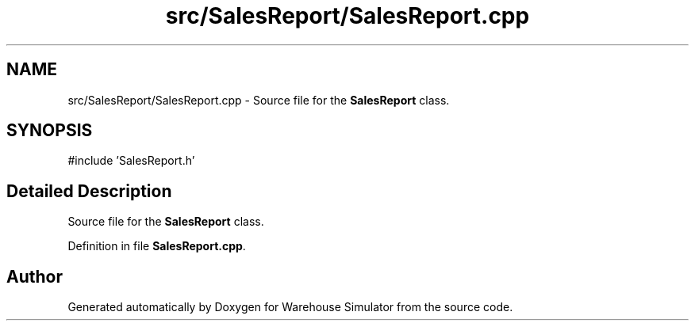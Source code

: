 .TH "src/SalesReport/SalesReport.cpp" 3 "Version 1.0.0" "Warehouse Simulator" \" -*- nroff -*-
.ad l
.nh
.SH NAME
src/SalesReport/SalesReport.cpp \- Source file for the \fBSalesReport\fP class\&.  

.SH SYNOPSIS
.br
.PP
\fR#include 'SalesReport\&.h'\fP
.br

.SH "Detailed Description"
.PP 
Source file for the \fBSalesReport\fP class\&. 


.PP
Definition in file \fBSalesReport\&.cpp\fP\&.
.SH "Author"
.PP 
Generated automatically by Doxygen for Warehouse Simulator from the source code\&.
